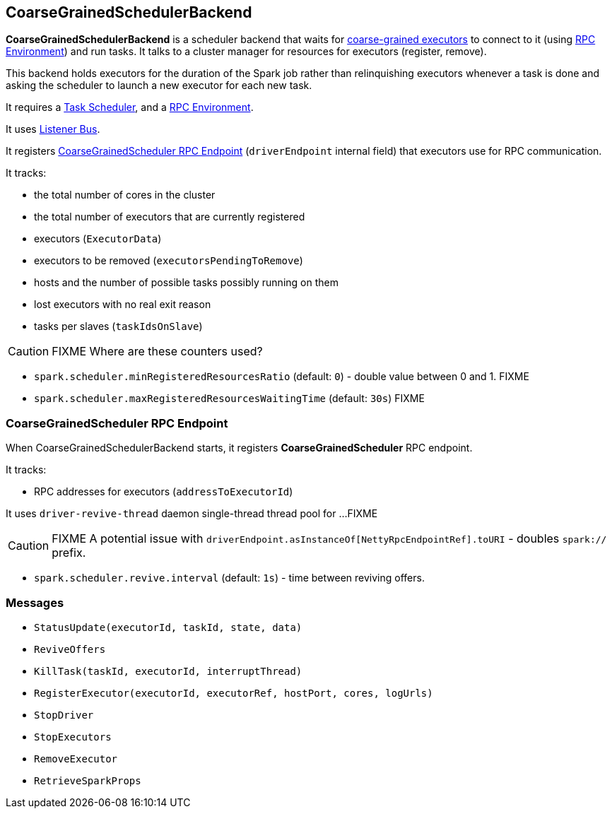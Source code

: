== CoarseGrainedSchedulerBackend

*CoarseGrainedSchedulerBackend* is a scheduler backend that waits for link:spark-executor-backends.adoc#CoarseGrainedExecutorBackend[coarse-grained executors] to connect to it (using link:spark-rpc.adoc[RPC Environment]) and run tasks. It talks to a cluster manager for resources for executors (register, remove).

This backend holds executors for the duration of the Spark job rather than relinquishing executors whenever a task is done and asking the scheduler to launch a new executor for each new task.

It requires a link:spark-taskscheduler.adoc[Task Scheduler], and a link:spark-rpc.adoc[RPC Environment].

It uses link:spark-scheduler-listeners.adoc[Listener Bus].

It registers <<CoarseGrainedScheduler, CoarseGrainedScheduler RPC Endpoint>> (`driverEndpoint` internal field) that executors use for RPC communication.

It tracks:

* the total number of cores in the cluster
* the total number of executors that are currently registered
* executors (`ExecutorData`)
* executors to be removed (`executorsPendingToRemove`)
* hosts and the number of possible tasks possibly running on them
* lost executors with no real exit reason
* tasks per slaves (`taskIdsOnSlave`)

CAUTION: FIXME Where are these counters used?

* `spark.scheduler.minRegisteredResourcesRatio` (default: `0`) - double value between 0 and 1. FIXME
* `spark.scheduler.maxRegisteredResourcesWaitingTime` (default: `30s`) FIXME

=== [[CoarseGrainedScheduler]] CoarseGrainedScheduler RPC Endpoint

When CoarseGrainedSchedulerBackend starts, it registers *CoarseGrainedScheduler* RPC endpoint.

It tracks:

* RPC addresses for executors (`addressToExecutorId`)

It uses `driver-revive-thread` daemon single-thread thread pool for ...FIXME

CAUTION: FIXME A potential issue with `driverEndpoint.asInstanceOf[NettyRpcEndpointRef].toURI` - doubles `spark://` prefix.

* `spark.scheduler.revive.interval` (default: `1s`) - time between reviving offers.

=== [[messages]] Messages

* `StatusUpdate(executorId, taskId, state, data)`
* `ReviveOffers`
* `KillTask(taskId, executorId, interruptThread)`
* `RegisterExecutor(executorId, executorRef, hostPort, cores, logUrls)`
* `StopDriver`
* `StopExecutors`
* `RemoveExecutor`
* `RetrieveSparkProps`
